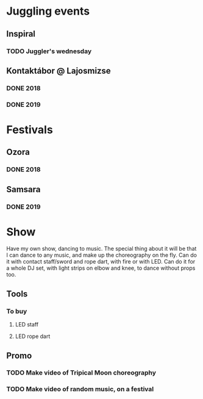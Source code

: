 
* Juggling events
** Inspiral
*** TODO Juggler's wednesday
    SCHEDULED: <2019-10-30 Wed +1w>
** Kontaktábor @ Lajosmizse
*** DONE 2018
*** DONE 2019
* Festivals
** Ozora
*** DONE 2018
** Samsara
*** DONE 2019
* Show
  Have my own show, dancing to music. The special thing about it will be that I can dance to any music, and make up the
  choreography on the fly. Can do it with contact staff/sword and rope dart, with fire or with LED. Can do it for a whole
  DJ set, with light strips on elbow and knee, to dance without props too.
** Tools
*** To buy
**** LED staff
**** LED rope dart
** Promo
*** TODO Make video of Tripical Moon choreography
*** TODO Make video of random music, on a festival

